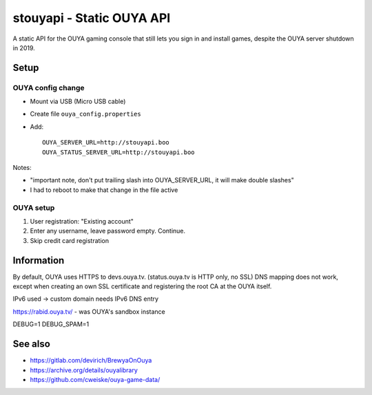 **************************
stouyapi - Static OUYA API
**************************

A static API for the OUYA gaming console that still lets you sign in
and install games, despite the OUYA server shutdown in 2019.


=====
Setup
=====

OUYA config change
==================
- Mount via USB (Micro USB cable)
- Create file ``ouya_config.properties``
- Add::

    OUYA_SERVER_URL=http://stouyapi.boo
    OUYA_STATUS_SERVER_URL=http://stouyapi.boo

Notes:

- "important note, don't put trailing slash into OUYA_SERVER_URL, it will make double slashes"
- I had to reboot to make that change in the file active


OUYA setup
==========

1. User registration: "Existing account"
2. Enter any username, leave password empty. Continue.
3. Skip credit card registration



===========
Information
===========
By default, OUYA uses HTTPS to devs.ouya.tv.
(status.ouya.tv is HTTP only, no SSL)
DNS mapping does not work, except when creating an own SSL certificate
and registering the root CA at the OUYA itself.

IPv6 used -> custom domain needs IPv6 DNS entry

https://rabid.ouya.tv/ - was OUYA's sandbox instance

DEBUG=1
DEBUG_SPAM=1

========
See also
========

- https://gitlab.com/devirich/BrewyaOnOuya
- https://archive.org/details/ouyalibrary
- https://github.com/cweiske/ouya-game-data/
